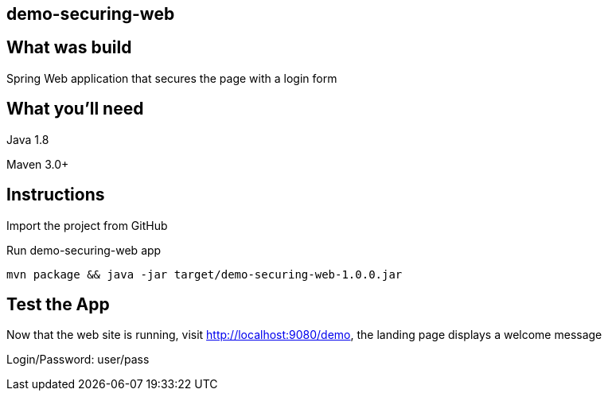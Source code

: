 == demo-securing-web

== What was build
Spring Web application that secures the page with a login form

== What you'll need
Java 1.8

Maven 3.0+

== Instructions
Import the project from GitHub

Run demo-securing-web app
```
mvn package && java -jar target/demo-securing-web-1.0.0.jar
```

== Test the App
Now that the web site is running, visit http://localhost:9080/demo, the landing page displays a welcome message

Login/Password: user/pass
